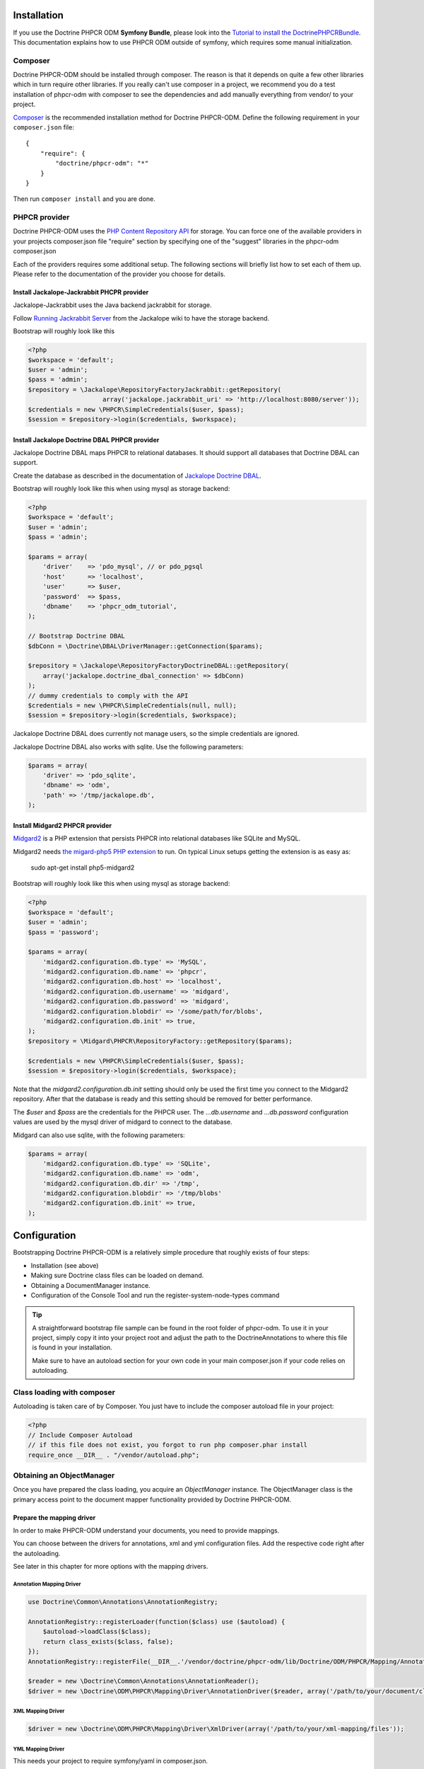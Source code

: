 Installation
============

If you use the Doctrine PHPCR ODM **Symfony Bundle**, please look into the
`Tutorial to install the DoctrinePHPCRBundle <https://github.com/symfony-cmf/symfony-cmf-docs/blob/master/tutorials/installing-configuring-doctrine-phpcr-odm.rst>`_.
This documentation explains how to use PHPCR ODM outside of symfony, which requires some
manual initialization.


Composer
--------

Doctrine PHPCR-ODM should be installed through composer. The reason is that it depends on
quite a few other libraries which in turn require other libraries.
If you really can't use composer in a project, we recommend you do a test installation of
phpcr-odm with composer to see the dependencies and add manually everything from vendor/ to
your project.

`Composer <http://www.getcomposer.org>`_ is the recommended installation method for Doctrine PHPCR-ODM.
Define the following requirement in your ``composer.json`` file:

::

    {
        "require": {
            "doctrine/phpcr-odm": "*"
        }
    }

Then run ``composer install`` and you are done.

PHPCR provider
--------------

Doctrine PHPCR-ODM uses the `PHP Content Repository API <http://phpcr.github.io/>`_ for
storage. You can force one of the available providers in your projects composer.json file
"require" section by specifying one of the "suggest" libraries in the phpcr-odm composer.json

Each of the providers requires some additional setup. The following sections will briefly list
how to set each of them up. Please refer to the documentation of the provider you choose for details.

Install Jackalope-Jackrabbit PHCPR provider
~~~~~~~~~~~~~~~~~~~~~~~~~~~~~~~~~~~~~~~~~~~

Jackalope-Jackrabbit uses the Java backend jackrabbit for storage.

Follow `Running Jackrabbit Server <http://github.com/jackalope/jackalope/wiki/Running-a-jackrabbit-server>`_
from the Jackalope wiki to have the storage backend.

Bootstrap will roughly look like this

.. code-block:: php

    <?php
    $workspace = 'default';
    $user = 'admin';
    $pass = 'admin';
    $repository = \Jackalope\RepositoryFactoryJackrabbit::getRepository(
                        array('jackalope.jackrabbit_uri' => 'http://localhost:8080/server'));
    $credentials = new \PHPCR\SimpleCredentials($user, $pass);
    $session = $repository->login($credentials, $workspace);



Install Jackalope Doctrine DBAL PHPCR provider
~~~~~~~~~~~~~~~~~~~~~~~~~~~~~~~~~~~~~~~~~~~~~~

Jackalope Doctrine DBAL maps PHPCR to relational databases. It should support all
databases that Doctrine DBAL can support.

Create the database as described in the documentation of
`Jackalope Doctrine DBAL <http://github.com/jackalope/jackalope-doctrine-dbal>`_.


Bootstrap will roughly look like this when using mysql as storage backend:

.. code-block:: php

    <?php
    $workspace = 'default';
    $user = 'admin';
    $pass = 'admin';

    $params = array(
        'driver'    => 'pdo_mysql', // or pdo_pgsql
        'host'      => 'localhost',
        'user'      => $user,
        'password'  => $pass,
        'dbname'    => 'phpcr_odm_tutorial',
    );

    // Bootstrap Doctrine DBAL
    $dbConn = \Doctrine\DBAL\DriverManager::getConnection($params);

    $repository = \Jackalope\RepositoryFactoryDoctrineDBAL::getRepository(
        array('jackalope.doctrine_dbal_connection' => $dbConn)
    );
    // dummy credentials to comply with the API
    $credentials = new \PHPCR\SimpleCredentials(null, null);
    $session = $repository->login($credentials, $workspace);


Jackalope Doctrine DBAL does currently not manage users, so the simple
credentials are ignored.

Jackalope Doctrine DBAL also works with sqlite. Use the following parameters:

.. code-block:: php

    $params = array(
        'driver' => 'pdo_sqlite',
        'dbname' => 'odm',
        'path' => '/tmp/jackalope.db',
    );


Install Midgard2 PHPCR provider
~~~~~~~~~~~~~~~~~~~~~~~~~~~~~~~

`Midgard2 <https://github.com/midgardproject/phpcr-midgard2>`_ is a PHP extension
that persists PHPCR into relational databases like SQLite and MySQL.

Midgard2 needs `the migard-php5 PHP extension <https://github.com/midgardproject/midgard-php5>`_
to run. On typical Linux setups getting the extension is as easy as:

    sudo apt-get install php5-midgard2

Bootstrap will roughly look like this when using mysql as storage backend:

.. code-block:: php

    <?php
    $workspace = 'default';
    $user = 'admin';
    $pass = 'password';

    $params = array(
        'midgard2.configuration.db.type' => 'MySQL',
        'midgard2.configuration.db.name' => 'phpcr',
        'midgard2.configuration.db.host' => 'localhost',
        'midgard2.configuration.db.username' => 'midgard',
        'midgard2.configuration.db.password' => 'midgard',
        'midgard2.configuration.blobdir' => '/some/path/for/blobs',
        'midgard2.configuration.db.init' => true,
    );
    $repository = \Midgard\PHPCR\RepositoryFactory::getRepository($params);

    $credentials = new \PHPCR\SimpleCredentials($user, $pass);
    $session = $repository->login($credentials, $workspace);


Note that the `midgard2.configuration.db.init` setting should only be used the
first time you connect to the Midgard2 repository. After that the database is
ready and this setting should be removed for better performance.

The `$user` and `$pass` are the credentials for the PHPCR user. The
`...db.username` and `...db.password` configuration values are used by the
mysql driver of midgard to connect to the database.


Midgard can also use sqlite, with the following parameters:

.. code-block:: php

    $params = array(
        'midgard2.configuration.db.type' => 'SQLite',
        'midgard2.configuration.db.name' => 'odm',
        'midgard2.configuration.db.dir' => '/tmp',
        'midgard2.configuration.blobdir' => '/tmp/blobs'
        'midgard2.configuration.db.init' => true,
    );


Configuration
=============

Bootstrapping Doctrine PHPCR-ODM is a relatively simple procedure that
roughly exists of four steps:

-  Installation (see above)
-  Making sure Doctrine class files can be loaded on demand.
-  Obtaining a DocumentManager instance.
-  Configuration of the Console Tool and run the register-system-node-types command

.. tip::

    A straightforward bootstrap file sample can be found in the root folder of phpcr-odm.
    To use it in your project, simply copy it into your project root and adjust the path
    to the DoctrineAnnotations to where this file is found in your installation.

    Make sure to have an autoload section for your own code in your main composer.json if your
    code relies on autoloading.


Class loading with composer
---------------------------

Autoloading is taken care of by Composer. You just have to include the composer autoload file in your project:

.. code-block:: php

    <?php
    // Include Composer Autoload
    // if this file does not exist, you forgot to run php composer.phar install
    require_once __DIR__ . "/vendor/autoload.php";


Obtaining an ObjectManager
--------------------------

Once you have prepared the class loading, you acquire an *ObjectManager*
instance. The ObjectManager class is the primary access point to the document
mapper functionality provided by Doctrine PHPCR-ODM.

Prepare the mapping driver
~~~~~~~~~~~~~~~~~~~~~~~~~~

In order to make PHPCR-ODM understand your documents, you need to provide mappings.

You can choose between the drivers for annotations, xml and yml configuration files.
Add the respective code right after the autoloading.

See later in this chapter for more options with the mapping drivers.

Annotation Mapping Driver
^^^^^^^^^^^^^^^^^^^^^^^^^

.. code-block:: php

    use Doctrine\Common\Annotations\AnnotationRegistry;

    AnnotationRegistry::registerLoader(function($class) use ($autoload) {
        $autoload->loadClass($class);
        return class_exists($class, false);
    });
    AnnotationRegistry::registerFile(__DIR__.'/vendor/doctrine/phpcr-odm/lib/Doctrine/ODM/PHPCR/Mapping/Annotations/DoctrineAnnotations.php');

    $reader = new \Doctrine\Common\Annotations\AnnotationReader();
    $driver = new \Doctrine\ODM\PHPCR\Mapping\Driver\AnnotationDriver($reader, array('/path/to/your/document/classes'));




XML Mapping Driver
^^^^^^^^^^^^^^^^^^
.. code-block:: php

    $driver = new \Doctrine\ODM\PHPCR\Mapping\Driver\XmlDriver(array('/path/to/your/xml-mapping/files'));

YML Mapping Driver
^^^^^^^^^^^^^^^^^^

This needs your project to require symfony/yaml in composer.json.

.. code-block:: php

    $driver = new \Doctrine\ODM\PHPCR\Mapping\Driver\YamlDriver(array('/path/to/your/yml-mapping/files'));




Quick Configuration Example
~~~~~~~~~~~~~~~~~~~~~~~~~~~


.. code-block:: php

    $workspace = 'default';
    $user = 'admin';
    $pass = 'admin';

    /***** transport implementation specific code begin *****/

    /* --- see above for sample bootstrapping code of other repository implementations --- */

    $params = array(
        'driver'    => 'pdo_mysql',
        'host'      => 'localhost',
        'user'      => $user,
        'password'  => $pass,
        'dbname'    => 'phpcr_odm_tutorial',
    );
    $dbConn = \Doctrine\DBAL\DriverManager::getConnection($params);
    $parameters = array('jackalope.doctrine_dbal_connection' => $dbConn);
    $repository = \Jackalope\RepositoryFactoryDoctrineDBAL::getRepository($parameters);
    $credentials = new \PHPCR\SimpleCredentials(null, null);

    /***** transport implementation specific code  ends *****/


    $session = $repository->login($credentials, $workspace);

    /* prepare the doctrine configuration */
    $config = new \Doctrine\ODM\PHPCR\Configuration();

    $documentManager = \Doctrine\ODM\PHPCR\DocumentManager::create($session, $config);

.. note::

    Your PHPCR implementation should document the options for the repository factory.

    As you can see, the PHPCR implementation jackalope-doctrine-dbal used in this example uses a
    Doctrine DBAL connection to store its data in a database. You can learn more about the options
    for the connection in this case with the
    `Doctrine DBAL connection configuration reference <http://docs.doctrine-project.org/projects/doctrine-dbal/en/latest/reference/configuration.html>`_.



Configuration Options
---------------------

The following sections describe all the configuration options
available on a ``Doctrine\ORM\Configuration`` instance.

Proxy Directory (***REQUIRED***)
~~~~~~~~~~~~~~~~~~~~~~~~~~~~~~~~

.. code-block:: php

    <?php
    $config->setProxyDir($dir);
    $config->getProxyDir();

Gets or sets the directory where Doctrine generates any proxy
classes. For a detailed explanation on proxy classes and how they
are used in Doctrine, refer to the "Proxy Objects" section further
down.

Proxy Namespace (***REQUIRED***)
~~~~~~~~~~~~~~~~~~~~~~~~~~~~~~~~

.. code-block:: php

    <?php
    $config->setProxyNamespace($namespace);
    $config->getProxyNamespace();

Gets or sets the namespace to use for generated proxy classes. For
a detailed explanation on proxy classes and how they are used in
Doctrine, refer to the "Proxy Objects" section further down.

Metadata Driver (***REQUIRED***)
~~~~~~~~~~~~~~~~~~~~~~~~~~~~~~~~

.. code-block:: php

    <?php
    $config->setMetadataDriverImpl($driver);
    $config->getMetadataDriverImpl();

Gets or sets the metadata driver implementation that is used by
Doctrine to acquire the object-relational metadata for your
classes.

There are currently 4 available implementations:


-  ``Doctrine\ODM\PHPCR\Mapping\Driver\AnnotationDriver``
-  ``Doctrine\ODM\PHPCR\Mapping\Driver\XmlDriver``
-  ``Doctrine\ODM\PHPCR\Mapping\Driver\YamlDriver``
-  ``Doctrine\ODM\PHPCR\Mapping\Driver\DriverChain``

Throughout the most part of this manual the AnnotationDriver is
used in the examples. For information on the usage of the XmlDriver
or YamlDriver please refer to the dedicated chapters
``XML Mapping`` and ``YAML Mapping``.

The easiest way to set up the annotation mapping is described above, in ``Enable annotation mapping``

When you manually instantiate the annotation driver, you need to tell it the path to the
entities. All metadata drivers accept either a single directory as a string or an array of
directories. With this feature a single driver can support multiple directories of Documents.

Metadata Cache (***RECOMMENDED***)
~~~~~~~~~~~~~~~~~~~~~~~~~~~~~~~~~~

.. code-block:: php

    <?php
    $config->setMetadataCacheImpl($cache);
    $config->getMetadataCacheImpl();

Gets or sets the cache implementation to use for caching metadata
information, that is, all the information you supply via
annotations, xml or yaml, so that they do not need to be parsed and
loaded from scratch on every single request which is a waste of
resources. The cache implementation must implement the
``Doctrine\Common\Cache\Cache`` interface.

Usage of a metadata cache is highly recommended.

The recommended implementations for production are:


-  ``Doctrine\Common\Cache\ApcCache``
-  ``Doctrine\Common\Cache\MemcacheCache``
-  ``Doctrine\Common\Cache\XcacheCache``
-  ``Doctrine\Common\Cache\RedisCache``

For development you should use the
``Doctrine\Common\Cache\ArrayCache`` which only caches data on a
per-request basis.


Auto-generating Proxy Classes (***OPTIONAL***)
~~~~~~~~~~~~~~~~~~~~~~~~~~~~~~~~~~~~~~~~~~~~~~

.. code-block:: php

    <?php
    $config->setAutoGenerateProxyClasses($bool);
    $config->getAutoGenerateProxyClasses();

Gets or sets whether proxy classes should be generated
automatically at runtime by Doctrine. If set to ``FALSE``, proxy
classes must be generated manually through the doctrine command
line task ``generate-proxies``. The strongly recommended value for
a production environment is ``FALSE``.

Development vs Production Configuration
---------------------------------------

You should code your Doctrine PHPCR-ODM bootstrapping with two different
runtime models in mind. There are some serious benefits of using
APC or Memcache in production. In development however this will
frequently give you fatal errors, when you change your entities and
the cache still keeps the outdated metadata. That is why we
recommend the ``ArrayCache`` for development.

Furthermore you should have the Auto-generating Proxy Classes
option to true in development and to false in production. If this
option is set to ``TRUE`` it can seriously hurt your script
performance if several proxy classes are re-generated during script
execution. Filesystem calls of that magnitude can even slower than
all the database queries Doctrine issues. Additionally writing a
proxy sets an exclusive file lock which can cause serious
performance bottlenecks in systems with regular concurrent
requests.

Connection Options
------------------

The ``$session`` passed as the first argument to ``DocumentManager::create()``
has to be an instance of ``PHPCR\SessionInterface``.
See the documentation of your PHPCR implementation for further options when
creating the session.


Proxy Objects
-------------

A proxy object is an object that is put in place or used instead of
the "real" object. A proxy object can add behavior to the object
being proxied without that object being aware of it. In Doctrine 2,
proxy objects are used to realize several features but mainly for
transparent lazy-loading.

Proxy objects with their lazy-loading facilities help to keep the
subset of objects that are already in memory connected to the rest
of the objects. This is an essential property as without it there
would always be fragile partial objects at the outer edges of your
object graph.

Doctrine 2 implements a variant of the proxy pattern where it
generates classes that extend your entity classes and adds
lazy-loading capabilities to them. Doctrine can then give you an
instance of such a proxy class whenever you request an object of
the class being proxied. This happens in two situations:

Reference Proxies
~~~~~~~~~~~~~~~~~

The method ``DocumentManager#getReference($documentName, $identifier)``
lets you obtain a reference to a document for which the identifier
is known, without loading that entity from the database. This is
useful, for example, as a performance enhancement, when you want to
establish an association to an entity for which you have the
identifier. You could simply do this:

.. code-block:: php

    <?php
    // $dm instanceof DocumentManager, $cart instanceof MyProject\Model\Cart
    // $itemId comes from somewhere, probably a request parameter
    $item = $dm->getReference('MyProject\Model\Item', $itemId);
    $cart->addItem($item);

Here, we added an Item to a Cart without loading the Item from the
database. If you invoke any method on the Item instance, it would
fully initialize its state transparently from the database. Here
$item is actually an instance of the proxy class that was generated
for the Item class but your code does not need to care. In fact it
**should not care**. Proxy objects should be transparent to your
code.

Be aware that in this situation, you may not pass null for the $documentName
as the autodetecting only works when it can actually load the document from
the repository.


Generating Proxy classes
~~~~~~~~~~~~~~~~~~~~~~~~

Proxy classes can either be generated manually through the Doctrine
Console or automatically by Doctrine. The configuration option that
controls this behavior is:

.. code-block:: php

    <?php
    $config->setAutoGenerateProxyClasses($bool);
    $config->getAutoGenerateProxyClasses();

The default value is ``TRUE`` for convenient development. However,
this setting is not optimal for performance and therefore not
recommended for a production environment. To eliminate the overhead
of proxy class generation during runtime, set this configuration
option to ``FALSE``. When you do this in a development environment,
note that you may get class/file not found errors if certain proxy
classes are not available or failing lazy-loads if new methods were
added to the entity class that are not yet in the proxy class. In
such a case, simply use the Doctrine Console to (re)generate the
proxy classes like so:

TODO: implement generating proxies!

.. code-block:: php

    $ ./doctrine phpcr:generate-proxies

Autoloading Proxies
~~~~~~~~~~~~~~~~~~~

When you deserialize proxy objects from the session or any other storage
it is necessary to have an autoloading mechanism in place for these classes.
For implementation reasons Proxy class names are not PSR-0 compliant. This
means that you have to register a special autoloader for these classes:

.. code-block:: php

    <?php
    use Doctrine\ORM\Proxy\Autoloader;

    $proxyDir = "/path/to/proxies";
    $proxyNamespace = "MyProxies";

    Autoloader::register($proxyDir, $proxyNamespace);

If you want to execute additional logic to intercept the proxy file not found
state you can pass a closure as the third argument. It will be called with
the arguments proxydir, namespace and className when the proxy file could not
be found.


Multiple Metadata Sources
~~~~~~~~~~~~~~~~~~~~~~~~~

When using different components using Doctrine 2 you may end up
with them using two different metadata drivers, for example XML and
YAML. You can use the DriverChain Metadata implementations to
aggregate these drivers based on namespaces:

.. code-block:: php

    <?php
    use Doctrine\ORM\Mapping\Driver\DriverChain;

    $chain = new DriverChain();
    $chain->addDriver($xmlDriver, 'Doctrine\Tests\Models\Company');
    $chain->addDriver($yamlDriver, 'Doctrine\Tests\PHPCR-ODM\Mapping');

Based on the namespace of the entity the loading of entities is
delegated to the appropriate driver. The chain semantics come from
the fact that the driver loops through all namespaces and matches
the entity class name against the namespace using a
``strpos() === 0`` call. This means you need to order the drivers
correctly if sub-namespaces use different metadata driver
implementations.


Default Repository (***OPTIONAL***)
~~~~~~~~~~~~~~~~~~~~~~~~~~~~~~~~~~~

TODO: should we do that in PHPCR-ODM as well?

Specifies the FQCN of a subclass of the EntityRepository.
That will be available for all entities without a custom repository class.

.. code-block:: php

    <?php
    $config->setDefaultRepositoryClassName($fqcn);
    $config->getDefaultRepositoryClassName();

The default value is ``Doctrine\ORM\EntityRepository``.
Any repository class must be a subclass of EntityRepository otherwise you got an ORMException

Setting up the Console
----------------------

Doctrine uses the Symfony Console component for generating the command
line interface. You can take a look at the ``bin/phpcr`` script  for inspiration how to
setup the cli.

If you installed Doctrine PHPCR-ODM through Composer, then the ``phpcr`` script is
available to you in the bin-dir, by default at ``vendor/bin/phpcr``.

See the next chapter on what the console provides you.

Register system node types
~~~~~~~~~~~~~~~~~~~~~~~~~~

PHPCR ODM uses a `custom node type <http://github.com/doctrine/phpcr-odm/wiki/Custom-node-type-phpcr%3Amanaged>`_
to track meta information without interfering with your content.
We provide a command that makes it trivial to register this type and the phpcr
namespace.


.. code-block: bash

    php bin/phpcr doctrine:phpcr:register-system-node-types
